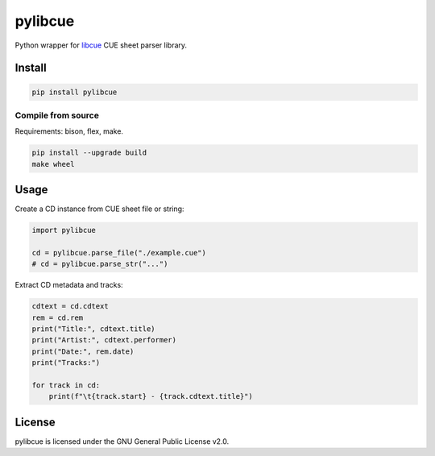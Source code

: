 pylibcue
========

Python wrapper for `libcue <https://github.com/lipnitsk/libcue>`_ CUE sheet parser library.

Install
-------

.. code-block:: bash

    pip install pylibcue

Compile from source
^^^^^^^^^^^^^^^^^^^

Requirements: bison, flex, make.

.. code-block:: bash

    pip install --upgrade build
    make wheel

Usage
-----

Create a CD instance from CUE sheet file or string:

.. code-block:: python

    import pylibcue

    cd = pylibcue.parse_file("./example.cue")
    # cd = pylibcue.parse_str("...")

Extract CD metadata and tracks:

.. code-block:: python

    cdtext = cd.cdtext
    rem = cd.rem
    print("Title:", cdtext.title)
    print("Artist:", cdtext.performer)
    print("Date:", rem.date)
    print("Tracks:")

    for track in cd:
        print(f"\t{track.start} - {track.cdtext.title}")

License
-------

pylibcue is licensed under the GNU General Public License v2.0.
